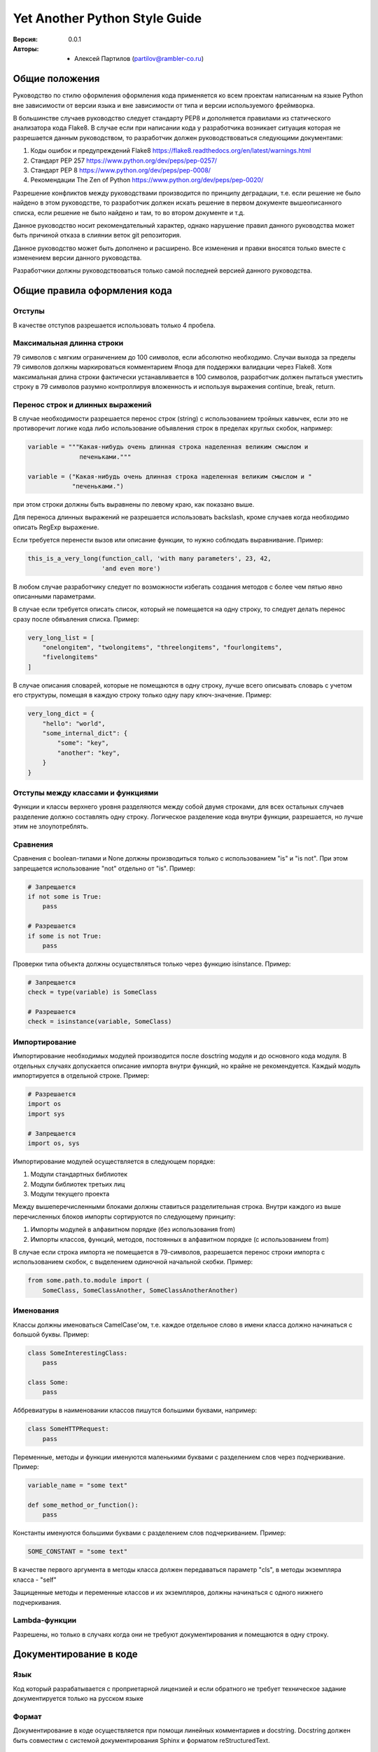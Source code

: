 Yet Another Python Style Guide
==============================

:Версия: 0.0.1
:Авторы: - Алексей Партилов (partilov@rambler-co.ru)

Общие положения
---------------

Руководство по стилю оформления оформления кода применяется ко всем проектам
написанным на языке Python вне зависимости от версии языка и вне зависимости от
типа и версии используемого фреймворка.

В большинстве случаев руководство следует стандарту PEP8 и дополняется
правилами из статического анализатора кода Flake8. В случае если при написании
кода у разработчика возникает ситуация которая не разрешается данным
руководством, то разработчик должен руководствоваться следующими документами:

1. Коды ошибок и предупреждений Flake8 https://flake8.readthedocs.org/en/latest/warnings.html
2. Стандарт PEP 257 https://www.python.org/dev/peps/pep-0257/
3. Стандарт PEP 8 https://www.python.org/dev/peps/pep-0008/
4. Рекомендации The Zen of Python https://www.python.org/dev/peps/pep-0020/

Разрешение конфликтов между руководствами производится по принципу деградации,
т.е. если решение не было найдено в этом руководстве, то разработчик должен
искать решение в первом документе вышеописанного списка, если решение не было
найдено и там, то во втором документе и т.д. 

Данное руководство носит рекомендательный характер, однако нарушение правил
данного руководства может быть причиной отказа в слиянии веток git репозитория.

Данное руководство может быть дополнено и расширено. Все изменения и правки
вносятся только вместе с изменением версии данного руководства.

Разработчики должны руководствоваться только самой последней версией данного
руководства.

Общие правила оформления кода
-----------------------------

Отступы
^^^^^^^

В качестве отступов разрешается использовать только 4 пробела.

Максимальная длинна строки
^^^^^^^^^^^^^^^^^^^^^^^^^^

79 символов с мягким ограничением до 100 символов, если абсолютно необходимо.
Случаи выхода за пределы 79 символов должны маркироваться комментарием #noqa
для поддержки валидации через Flake8. Хотя максимальная длина строки фактически
устанавливается в 100 символов, разработчик должен пытаться уместить строку в
79 символов разумно контроллируя вложенность и используя выражения
continue, break, return.

Перенос строк и длинных выражений
^^^^^^^^^^^^^^^^^^^^^^^^^^^^^^^^^

В случае необходимости разрешается перенос строк (string) с использованием
тройных кавычек, если это не противоречит логике кода либо использование
объявления строк в пределах круглых скобок, например:

.. code:: python

  variable = """Какая-нибудь очень длинная строка наделенная великим смыслом и
                печеньками."""

  variable = ("Какая-нибудь очень длинная строка наделенная великим смыслом и "
              "печеньками.")

при этом строки должны быть выравнены по левому краю, как показано выше.

Для переноса длинных выражений не разрешается использовать backslash, кроме
случаев когда необходимо описать RegExp выражение.

Если требуется перенести вызов или описание функции, то нужно соблюдать
выравнивание. Пример:

.. code:: python

  this_is_a_very_long(function_call, 'with many parameters', 23, 42,
                      'and even more')

В любом случае разработчику следует по возможности избегать создания методов
с более чем пятью явно описанными параметрами.

В случае если требуется описать список, который не помещается на одну строку,
то следует делать перенос сразу после обяъвления списка. Пример:

.. code:: python

  very_long_list = [
      "onelongitem", "twolongitems", "threelongitems", "fourlongitems",
      "fivelongitems" 
  ]

В случае описания словарей, которые не помещаются в одну строку, лучше всего
описывать словарь с учетом его структуры, помещая в каждую строку только одну
пару ключ-значение. Пример:

.. code:: python

  very_long_dict = {
      "hello": "world",
      "some_internal_dict": {
          "some": "key",
          "another": "key", 
      }
  }

Отступы между классами и функциями
^^^^^^^^^^^^^^^^^^^^^^^^^^^^^^^^^^

Функции и классы верхнего уровня разделяются между собой двумя строками, для
всех остальных случаев разделение должно составлять одну строку. Логическое
разделение кода внутри функции, разрешается, но лучше этим не злоупотреблять.


Сравнения
^^^^^^^^^

Сравнения с boolean-типами и None должны производиться только с использованием
"is" и "is not". При этом запрещается использование "not" отдельно от "is".
Пример:

.. code:: python

  # Запрещается
  if not some is True:
      pass

  # Разрешается
  if some is not True:
      pass

Проверки типа объекта должны осуществляться только через функцию isinstance.
Пример:

.. code:: python

  # Запрещается
  check = type(variable) is SomeClass

  # Разрешается
  check = isinstance(variable, SomeClass)


Импортирование
^^^^^^^^^^^^^^

Импортирование необходимых модулей производится после dosctring модуля и до
основного кода модуля. В отдельных случаях допускается описание импорта внутри
функций, но крайне не рекомендуется. Каждый модуль импортируется в отдельной
строке. Пример:

.. code:: python

  # Разрешается
  import os
  import sys

  # Запрещается
  import os, sys

Импортирование модулей осуществляется в следующем порядке:

1. Модули стандартных библиотек
2. Модули библиотек третьих лиц
3. Модули текущего проекта

Между вышеперечисленными блоками должны ставиться разделительная строка. Внутри
каждого из выше перечисленных блоков импорты сортируются по следующему
принципу:

1. Импорты модулей в алфавитном порядке (без использования from)
2. Импорты классов, функций, методов, постоянных в алфавитном порядке (с использованием from)

В случае если строка импорта не помещается в 79-символов, разрешается перенос
строки импорта с использованием скобок, с выделением одиночной начальной
скобки. Пример:

.. code:: python

  from some.path.to.module import (
      SomeClass, SomeClassAnother, SomeClassAnotherAnother)


Именования
^^^^^^^^^^

Классы должны именоваться CamelCase'ом, т.е. каждое отдельное слово в имени
класса должно начинаться с большой буквы. Пример:

.. code:: python

  class SomeInterestingClass:
      pass
  
  class Some:
      pass

Аббревиатуры в наименовании классов пишутся большими буквами, например:

.. code:: python

  class SomeHTTPRequest:
      pass

Переменные, методы и функции именуются маленькими буквами с разделением слов
через подчеркивание. Пример:

.. code:: python

  variable_name = "some text"

  def some_method_or_function():
      pass

Константы именуются большими буквами с разделением слов подчеркиванием. Пример:

.. code:: python

  SOME_CONSTANT = "some text"

В качестве первого аргумента в методы класса должен передаваться параметр
"cls", в методы экземпляра класса - "self"

Защищенные методы и переменные классов и их экземпляров, должны начинаться с
одного нижнего подчеркивания.


Lambda-функции
^^^^^^^^^^^^^^

Разрешены, но только в случаях когда они не требуют документирования и
помещаются в одну строку.

Документирование в коде
-----------------------

Язык
^^^^

Код который разрабатывается с проприетарной лицензией и если обратного не
требует техническое задание документируется только на русском языке

Формат
^^^^^^

Документирование в коде осуществляется при помощи линейных комментариев и
docstring. Docstring должен быть совместим с системой документирования Sphinx
и форматом reStructuredText. 

Функции и методы
^^^^^^^^^^^^^^^^

Для функций и методов docstring должен начинаться на той же строке, что
и открывающие кавычки. В случае, если комментарий не помещается в одну строку
закрывающие кавычки должны находиться на отдельной строке. Пример:

.. code:: python

  def foo():
      """Не выполнять ничего."""
      pass
  
  
  def bar():
      """Не выполнять ничего и не делать вообще ничего, при условиях передачи
      ничего, ничего не меняется.
      """
      pass

В качестве описания функции и методов настоятельно рекомендуется использовать
следующий шаблон описания:

.. code:: python

  def function(arg1, arg2, *args, **kwargs):
      """<Краткое описание того что делает функция>.

      <Детальное описание того что делает функция, возможно некоторых
      особенностей использования функции которые желательно задокументировать>.

      :param <тип аргумента, если применимо> arg1: Описание первого обязательного
                                                   аргумента.
      :param <тип аргумента, если применимо> arg2: Описание первого обязательного
                                                   аргумента.
      :param <тип аргумента, если применимо> in_kwargs: Описание необязательного
                                                        аргумента.

      :raises: Описание и условия для вызова исключений, которые могут быть
               вызваны в функции.
      :return: Описание возращаемого значния.
      """
      pass

Модули
^^^^^^

Для кода который исполняется на python2 и python3 файл модуля должен начинаться
со строки определяющей кодировку UTF-8:

.. code:: python

  # -*- coding: utf-8 -*-

Для кода который исполняется только на python3 использовать строку определяющую
кодировку не нужно.

Для модулей начальные и конечные кавычки docstring должны находиться на
отдельных строках. Docstring модуля должен содержать путь до модуля и описание.
Путь до модуля может не совпадать с фактическим применительно к модулям с
тестами которые не импортируются.

В качестве docstring модуля настоятельно рекомендуется использовать следующий
шаблон описания:

.. code:: python

  """
      path.to.module
      ~~~~~~~~~~~~~~
  
      Краткое описание назначения модуля.
  """

Комментарии
^^^^^^^^^^^

Линейные комментарии в коде должны находиться только над комментируемой
строкой. После символа # должен ставиться пробел. В случаях описания атрибутов
классов или их экземпляров допускается их описание через линейный комментарий.
В этом случае комментарий должен начинаться с #: